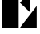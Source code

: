 SplineFontDB: 3.2
FontName: 00001_00001.ttf
FullName: Untitled5
FamilyName: Untitled5
Weight: Regular
Copyright: Copyright (c) 2021, 
UComments: "2021-10-20: Created with FontForge (http://fontforge.org)"
Version: 001.000
ItalicAngle: 0
UnderlinePosition: -100
UnderlineWidth: 50
Ascent: 800
Descent: 200
InvalidEm: 0
LayerCount: 2
Layer: 0 0 "Back" 1
Layer: 1 0 "Fore" 0
XUID: [1021 877 -968672716 9712272]
OS2Version: 0
OS2_WeightWidthSlopeOnly: 0
OS2_UseTypoMetrics: 1
CreationTime: 1634731550
ModificationTime: 1634731550
OS2TypoAscent: 0
OS2TypoAOffset: 1
OS2TypoDescent: 0
OS2TypoDOffset: 1
OS2TypoLinegap: 0
OS2WinAscent: 0
OS2WinAOffset: 1
OS2WinDescent: 0
OS2WinDOffset: 1
HheadAscent: 0
HheadAOffset: 1
HheadDescent: 0
HheadDOffset: 1
OS2Vendor: 'PfEd'
DEI: 91125
Encoding: ISO8859-1
UnicodeInterp: none
NameList: AGL For New Fonts
DisplaySize: -48
AntiAlias: 1
FitToEm: 0
BeginChars: 256 1

StartChar: E
Encoding: 69 69 0
Width: 1204
VWidth: 2048
Flags: HW
LayerCount: 2
Fore
SplineSet
584 0 m 1
 66 0 l 1
 66 1479 l 1
 584 1479 l 1
 584 0 l 1
627 1479 m 1
 1139 1479 l 1
 1139 909 l 1
 627 1479 l 1
944 465 m 1
 621 770 l 1
 944 1075 l 1
 944 465 l 1
627 0 m 1
 1147 666 l 1
 1147 0 l 1
 627 0 l 1
EndSplineSet
EndChar
EndChars
EndSplineFont
